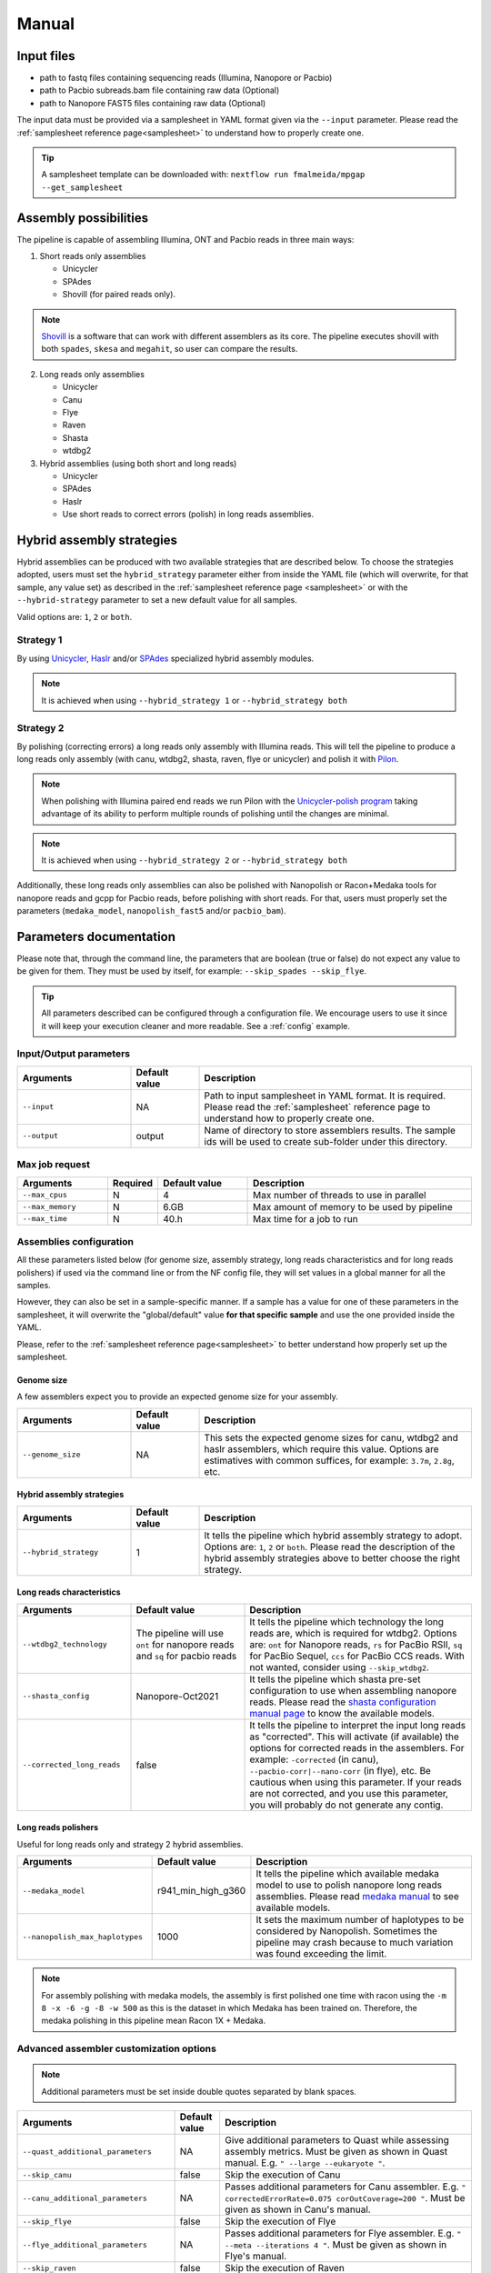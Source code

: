 .. _manual:

Manual
======

Input files
-----------

* path to fastq files containing sequencing reads (Illumina, Nanopore or Pacbio)
* path to Pacbio subreads.bam file containing raw data (Optional)
* path to Nanopore FAST5 files containing raw data (Optional)

The input data must be provided via a samplesheet in YAML format given via the ``--input`` parameter. Please read the :ref:`samplesheet reference page<samplesheet>` to understand how to properly create one.

.. tip::

  A samplesheet template can be downloaded with: ``nextflow run fmalmeida/mpgap --get_samplesheet``

Assembly possibilities
----------------------

The pipeline is capable of assembling Illumina, ONT and Pacbio reads in three main ways:

1. Short reads only assemblies

   + Unicycler
   + SPAdes
   + Shovill (for paired reads only).

.. note::

  `Shovill <https://github.com/tseemann/shovill>`_ is a software that can work with different assemblers as its core. The pipeline executes shovill with both ``spades``, ``skesa`` and ``megahit``, so user can compare the results.

2. Long reads only assemblies

   + Unicycler
   + Canu
   + Flye
   + Raven
   + Shasta
   + wtdbg2

3. Hybrid assemblies (using both short and long reads)

   + Unicycler
   + SPAdes
   + Haslr
   + Use short reads to correct errors (polish) in long reads assemblies.

Hybrid assembly strategies
--------------------------

Hybrid assemblies can be produced with two available strategies that are described below. To choose the strategies adopted, users must set the ``hybrid_strategy`` parameter either from inside the YAML file (which will overwrite, for that sample, any value set) as described in the :ref:`samplesheet reference page <samplesheet>` or with the ``--hybrid-strategy`` parameter to set a new default value for all samples.

Valid options are: ``1``, ``2`` or ``both``.

Strategy 1
""""""""""

By using `Unicycler <https://github.com/rrwick/Unicycler#method-hybrid-assembly>`_, `Haslr <https://github.com/vpc-ccg/haslr>`_ and/or `SPAdes <https://pubmed.ncbi.nlm.nih.gov/26589280/>`_ specialized hybrid assembly modules.

.. note::

  It is achieved when using ``--hybrid_strategy 1`` or ``--hybrid_strategy both``

Strategy 2
""""""""""

By polishing (correcting errors) a long reads only assembly with Illumina reads. This will tell the pipeline to produce a long reads only assembly (with canu, wtdbg2, shasta, raven, flye or unicycler) and polish it with `Pilon <https://github.com/broadinstitute/pilon>`_.

.. note::
  
  When polishing with Illumina paired end reads we run Pilon with the `Unicycler-polish program <https://github.com/rrwick/Unicycler/blob/main/docs/unicycler-polish.md>`_ taking advantage of its ability to perform multiple rounds of polishing until the changes are minimal.

.. note::

  It is achieved when using ``--hybrid_strategy 2`` or ``--hybrid_strategy both``

Additionally, these long reads only assemblies can also be polished with Nanopolish or Racon+Medaka tools for nanopore reads and gcpp for Pacbio reads, before polishing with short reads. For that, users must properly set the parameters (``medaka_model``, ``nanopolish_fast5`` and/or ``pacbio_bam``).

Parameters documentation
------------------------

Please note that, through the command line, the parameters that are boolean (true or false) do not expect any value to be given for them. They must be used by itself, for example: ``--skip_spades --skip_flye``.

.. tip::

  All parameters described can be configured through a configuration file. We encourage users to use it since it will keep your execution cleaner and more readable. See a :ref:`config` example.

Input/Output parameters
"""""""""""""""""""""""

.. list-table::
   :widths: 25 15 60
   :header-rows: 1

   * - Arguments
     - Default value
     - Description

   * - ``--input``
     - NA
     - Path to input samplesheet in YAML format. It is required. Please read the :ref:`samplesheet` reference page to understand how to properly create one.
   
   * - ``--output``
     - output
     - Name of directory to store assemblers results. The sample ids will be used to create sub-folder under this directory.

Max job request
""""""""""""""""

.. list-table::
   :widths: 20 10 20 50
   :header-rows: 1

   * - Arguments
     - Required
     - Default value
     - Description

   * - ``--max_cpus``
     - N
     - 4
     - Max number of threads to use in parallel
   
   * - ``--max_memory``
     - N
     - 6.GB
     - Max amount of memory to be used by pipeline
   
   * - ``--max_time``
     - N
     - 40.h
     - Max time for a job to run

Assemblies configuration
""""""""""""""""""""""""

All these parameters listed below (for genome size, assembly strategy, long reads characteristics and for long reads polishers) if used via the command line or from the NF config file, they will set values in a global manner for all the samples.

However, they can also be set in a sample-specific manner. If a sample has a value for one of these parameters in the samplesheet, it will overwrite the "global/default" value **for that specific sample** and use the one provided inside the YAML.

Please, refer to the :ref:`samplesheet reference page<samplesheet>` to better understand how properly set up the samplesheet.

Genome size
^^^^^^^^^^^

A few assemblers expect you to provide an expected genome size for your assembly.

.. list-table::
   :widths: 25 15 60
   :header-rows: 1

   * - Arguments
     - Default value
     - Description

   * - ``--genome_size``
     - NA
     - This sets the expected genome sizes for canu, wtdbg2 and haslr assemblers, which require this value. Options are estimatives with common suffices, for example: ``3.7m``, ``2.8g``, etc.

Hybrid assembly strategies
^^^^^^^^^^^^^^^^^^^^^^^^^^

.. list-table::
   :widths: 25 15 60
   :header-rows: 1

   * - Arguments
     - Default value
     - Description

   * - ``--hybrid_strategy``
     - 1
     - It tells the pipeline which hybrid assembly strategy to adopt. Options are: ``1``, ``2`` or ``both``. Please read the description of the hybrid assembly strategies above to better choose the right strategy.

Long reads characteristics
^^^^^^^^^^^^^^^^^^^^^^^^^^

.. list-table::
   :widths: 25 25 50
   :header-rows: 1

   * - Arguments
     - Default value
     - Description

   * - ``--wtdbg2_technology``
     - The pipeline will use ``ont`` for nanopore reads and ``sq`` for pacbio reads
     - It tells the pipeline which technology the long reads are, which is required for wtdbg2. Options are: ``ont`` for Nanopore reads, ``rs`` for PacBio RSII, ``sq`` for PacBio Sequel, ``ccs`` for PacBio CCS reads. With not wanted, consider using ``--skip_wtdbg2``.
   
   * - ``--shasta_config``
     - Nanopore-Oct2021
     - It tells the pipeline which shasta pre-set configuration to use when assembling nanopore reads. Please read the `shasta configuration manual page <https://chanzuckerberg.github.io/shasta/Configurations.html>`_ to know the available models. 

   * - ``--corrected_long_reads``
     - false
     - It tells the pipeline to interpret the input long reads as "corrected". This will activate (if available) the options for corrected reads in the assemblers. For example: ``-corrected`` (in canu), ``--pacbio-corr|--nano-corr`` (in flye), etc. Be cautious when using this parameter. If your reads are not corrected, and you use this parameter, you will probably do not generate any contig.

Long reads polishers
^^^^^^^^^^^^^^^^^^^^

Useful for long reads only and strategy 2 hybrid assemblies.

.. list-table::
   :widths: 30 10 60
   :header-rows: 1

   * - Arguments
     - Default value
     - Description

   * - ``--medaka_model``
     - r941_min_high_g360
     - It tells the pipeline which available medaka model to use to polish nanopore long reads assemblies. Please read `medaka manual <https://github.com/nanoporetech/medaka#models>`_ to see available models.

   * - ``--nanopolish_max_haplotypes``
     - 1000
     - It sets the maximum number of haplotypes to be considered by Nanopolish. Sometimes the pipeline may crash because to much variation was found exceeding the limit.

.. note::

	 For assembly polishing with medaka models, the assembly is first polished one time with racon using the ``-m 8 -x -6 -g -8 -w 500`` as this is the dataset in which Medaka has been trained on. Therefore, the medaka polishing in this pipeline mean Racon 1X + Medaka.

Advanced assembler customization options
""""""""""""""""""""""""""""""""""""""""

.. note::

  Additional parameters must be set inside double quotes separated by blank spaces.

.. list-table::
   :widths: 30 10 60
   :header-rows: 1

   * - Arguments
     - Default value
     - Description

   * - ``--quast_additional_parameters``
     - NA
     - | Give additional parameters to Quast while assessing assembly metrics. Must be given as shown in Quast manual. E.g. ``" --large --eukaryote "``.

   * - ``--skip_canu``
     - false
     - Skip the execution of Canu

   * - ``--canu_additional_parameters``
     - NA
     - | Passes additional parameters for Canu assembler. E.g. ``" correctedErrorRate=0.075 corOutCoverage=200 "``. Must be given as shown in Canu's manual.

   * - ``--skip_flye``
     - false
     - Skip the execution of Flye

   * - ``--flye_additional_parameters``
     - NA
     - | Passes additional parameters for Flye assembler. E.g. ``" --meta --iterations 4 "``. Must be given as shown in Flye's manual.

   * - ``--skip_raven``
     - false
     - Skip the execution of Raven

   * - ``--raven_additional_parameters``
     - NA
     - | Passes additional parameters for Raven assembler. E.g. ``" --polishing-rounds 4 "``. Must be given as shown in Raven's manual.
   
   * - ``--skip_shasta``
     - false
     - Skip the execution of Shasta

   * - ``--shasta_additional_parameters``
     - NA
     - | Passes additional parameters for Raven assembler. E.g. ``" --Assembly.detangleMethod 1 "``. Must be given as shown in Shasta's manual.
   
   * - ``--skip_wtdbg2``
     - false
     - Skip the execution of Raven

   * - ``--wtdbg2_additional_parameters``
     - NA
     - | Passes additional parameters for wtdbg2 assembler. E.g. ``" -k 250 "``. Must be given as shown in wtdbg2's manual. Remember, the script called for wtdbg2 is ``wtdbg2.pl`` thus you must give the parameters used by it.

   * - ``--skip_unicycler``
     - false
     - Skip the execution of Unicycler

   * - ``--unicycler_additional_parameters``
     - NA
     - | Passes additional parameters for Unicycler assembler. E.g. ``" --mode conservative --no_correct "``. Must be given as shown in Unicycler's manual.

   * - ``--skip_spades``
     - false
     - Skip the execution of SPAdes

   * - ``--spades_additional_parameters``
     - NA
     - | Passes additional parameters for SPAdes assembler. E.g. ``" --meta --plasmids "``. Must be given as shown in Spades' manual.

   * - ``--skip_haslr``
     - false
     - Skip the execution of Haslr

   * - ``--haslr_additional_parameters``
     - NA
     - | Passes additional parameters for Haslr assembler. E.g. ``" --cov-lr 30 "``. Must be given as shown in Haslr' manual.

   * - ``--skip_shovill``
     - false
     - Skip the execution of Shovill

   * - ``--shovill_additional_parameters``
     - NA
     - | Passes additional parameters for Shovill assembler. E.g. ``" --depth 15 "``. Must be given as shown in Shovill' manual.
       | The pipeline already executes shovill with spades, skesa and megahit, so please, do not use it with shovill's ``--assembler`` parameter.
